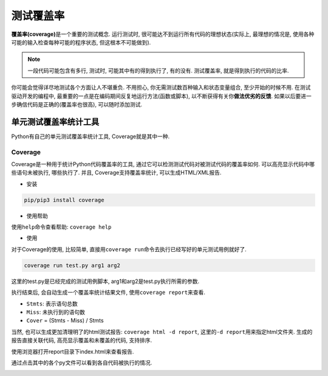 测试覆盖率
==========

**覆盖率(coverage)**\ 是一个重要的测试概念. 
运行测试时, 很可能达不到运行所有代码的理想状态(实际上, 最理想的情况是, 使用各种可能的输入检查每种可能的程序状态, 但这根本不可能做到).

.. note::

    一段代码可能包含有多行, 测试时, 可能其中有的得到执行了, 有的没有. 
    测试覆盖率, 就是得到执行的代码的比率.

你可能会觉得详尽地测试各个方面让人不堪重负. 
不用担心, 你无需测试数百种输入和状态变量组合, 至少开始的时候不用. 
在测试驱动开发的编程中, 最重要的一点是在编码期间反复地运行方法(函数或脚本), 以不断获得有关你\ **做法优劣的反馈**\ . 
如果以后要进一步确信代码是正确的(覆盖率也很高), 可以随时添加测试. 


单元测试覆盖率统计工具
----------------------

Python有自己的单元测试覆盖率统计工具, Coverage就是其中一种. 


Coverage
^^^^^^^^

Coverage是一种用于统计Python代码覆盖率的工具, 通过它可以检测测试代码对被测试代码的覆盖率如何. 
可以高亮显示代码中哪些语句未被执行, 哪些执行了. 并且, Coverage支持覆盖率统计, 可以生成HTML/XML报告.

* 安装

.. code-block:: python

    pip/pip3 install coverage

* 使用帮助

使用\ ``help``\ 命令查看帮助: ``coverage help``

* 使用

对于Coverage的使用, 比较简单, 直接用\ ``coverage run``\ 命令去执行已经写好的单元测试用例就好了.

.. code-block:: python

    coverage run test.py arg1 arg2

这里的test.py是已经完成的测试用例脚本, arg1和arg2是test.py执行所需的参数.

执行结束后, 会自动生成一个覆盖率统计结果文件, 使用\ ``coverage report``\ 来查看. 

.. image:: images/coverage_1.png

* ``Stmts``\ : 表示语句总数
* ``Miss``\ : 未执行到的语句数
* ``Cover`` = (Stmts - Miss) / Stmts

当然, 也可以生成更加清理明了的html测试报告: ``coverage html -d report``\ , 这里的\ ``-d report``\ 用来指定html文件夹.
生成的报告直接关联代码, 高亮显示覆盖和未覆盖的代码, 支持排序.

使用浏览器打开report目录下index.html来查看报告. 

.. image:: images/coverage_2.png

通过点击其中的各个py文件可以看到各自代码被执行的情况.

.. image:: images/coverage_3.png

